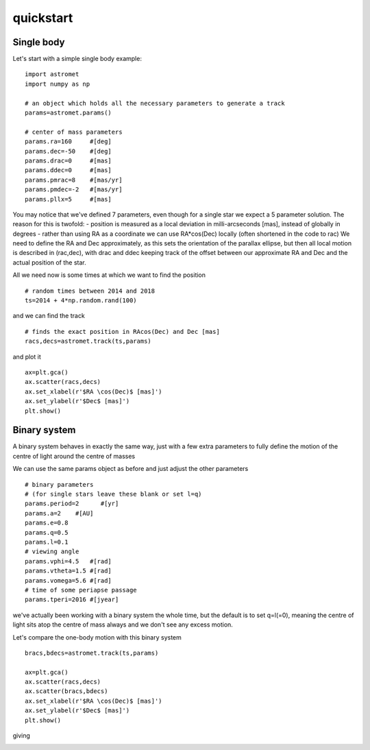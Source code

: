 quickstart
==========
Single body
-----------
Let's start with a simple single body example:
::

    import astromet
    import numpy as np

    # an object which holds all the necessary parameters to generate a track
    params=astromet.params()

    # center of mass parameters
    params.ra=160     #[deg]
    params.dec=-50    #[deg]
    params.drac=0     #[mas]
    params.ddec=0     #[mas]
    params.pmrac=8    #[mas/yr]
    params.pmdec=-2   #[mas/yr]
    params.pllx=5     #[mas]

You may notice that we've defined 7 parameters, even though for a single star we
expect a 5 parameter solution. The reason for this is twofold:
- position is measured as a local deviation in milli-arcseconds [mas], instead of globally in degrees
- rather than using RA as a coordinate we can use RA*cos(Dec) locally (often shortened in the code to rac)
We need to define the RA and Dec approximately, as this sets the orientation of
the parallax ellipse, but then all local motion is described in (rac,dec), with
drac and ddec keeping track of the offset between our approximate RA and Dec and the actual position of the star.

All we need now is some times at which we want to find the position
::

    # random times between 2014 and 2018
    ts=2014 + 4*np.random.rand(100)

and we can find the track
::

    # finds the exact position in RAcos(Dec) and Dec [mas]
    racs,decs=astromet.track(ts,params)

and plot it
::

    ax=plt.gca()
    ax.scatter(racs,decs)
    ax.set_xlabel(r'$RA \cos(Dec)$ [mas]')
    ax.set_ylabel(r'$Dec$ [mas]')
    plt.show()

.. image:: plots/singleBody.png
  :width: 400
  :alt: single body astrometric track

Binary system
-------------

A binary system behaves in exactly the same way, just with a few extra parameters
to fully define the motion of the centre of light around the centre of masses

We can use the same params object as before and just adjust the other parameters

::

    # binary parameters
    # (for single stars leave these blank or set l=q)
    params.period=2      #[yr]
    params.a=2    #[AU]
    params.e=0.8
    params.q=0.5
    params.l=0.1
    # viewing angle
    params.vphi=4.5   #[rad]
    params.vtheta=1.5 #[rad]
    params.vomega=5.6 #[rad]
    # time of some periapse passage
    params.tperi=2016 #[jyear]

we've actually been working with a binary system the whole time, but the default is to set
q=l(=0), meaning the centre of light sits atop the centre of mass always and we don't see
any excess motion.

Let's compare the one-body motion with this binary system

::

    bracs,bdecs=astromet.track(ts,params)

    ax=plt.gca()
    ax.scatter(racs,decs)
    ax.scatter(bracs,bdecs)
    ax.set_xlabel(r'$RA \cos(Dec)$ [mas]')
    ax.set_ylabel(r'$Dec$ [mas]')
    plt.show()

giving

.. image:: plots/twoBody.png
  :width: 400
  :alt: binary astrometric track
